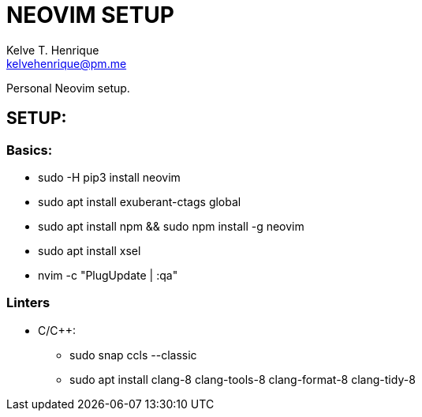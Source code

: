 = NEOVIM SETUP
:Author: Kelve T. Henrique 
:Email: kelvehenrique@pm.me
:Date: 2019 Dec 16
:description: Steps to setup neovim in new Ubuntu machines

Personal Neovim setup.

== SETUP:
=== Basics:
     * sudo -H pip3 install neovim
     * sudo apt install exuberant-ctags global
     * sudo apt install npm && sudo npm install -g neovim
     * sudo apt install xsel
     * nvim -c "PlugUpdate | :qa"
     
=== Linters
  - C/C++:
     * sudo snap ccls --classic
     * sudo apt install clang-8 clang-tools-8 clang-format-8 clang-tidy-8
